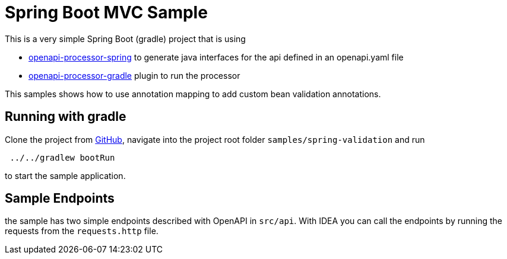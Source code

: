 = Spring Boot MVC Sample
:oap-samples-mvc: https://github.com/openapi-processor/openapi-processor-samples/samples/spring-mvc
:oap-spring: https://docs.openapiprocessor.io/spring
:oap-json: https://docs.openapiprocessor.io/json
:oap-gradle: https://docs.openapiprocessor.io/gradle
:oap-maven: https://docs.openapiprocessor.io/maven
:oap-github: https://github.com/openapi-processor/openapi-processor-samples/samples/spring-validation

This is a very simple Spring Boot (gradle) project that is using

* xref:spring::index.adoc[openapi-processor-spring] to generate java interfaces for the api defined in an openapi.yaml file
* xref:gradle::index.adoc[openapi-processor-gradle] plugin to run the processor

This samples shows how to use annotation mapping to add custom bean validation annotations.

== Running with gradle

Clone the project from link:{oap-github}[GitHub], navigate into the project root folder `samples/spring-validation` and run

----
 ../../gradlew bootRun
----

to start the sample application.

== Sample Endpoints

the sample has two simple endpoints described with OpenAPI in `src/api`. With IDEA you can call the endpoints by running the requests from the `requests.http` file.


